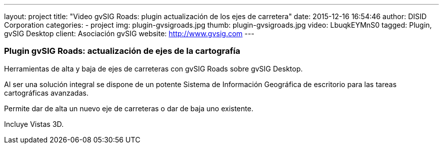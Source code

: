 ---
layout: project
title:  "Video gvSIG Roads: plugin actualización de los ejes de carretera"
date:   2015-12-16 16:54:46
author: DISID Corporation
categories:
- project
img: plugin-gvsigroads.jpg
thumb: plugin-gvsigroads.jpg
video: LbuqkEYMnS0
tagged: Plugin, gvSIG Desktop
client: Asociación gvSIG
website: http://www.gvsig.com
---

### Plugin gvSIG Roads: actualización de ejes de la cartografía

Herramientas de alta y baja de ejes de carreteras con gvSIG Roads sobre
gvSIG Desktop.

Al ser una solución integral se dispone de un potente
Sistema de Información Geográfica de escritorio para las tareas
cartográficas avanzadas.

Permite dar de alta un nuevo eje de carreteras o dar de baja uno existente.

Incluye Vistas 3D.